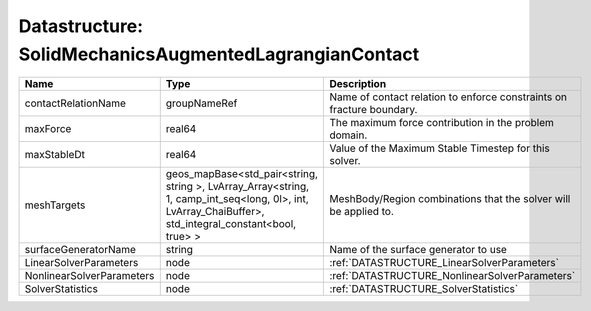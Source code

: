 Datastructure: SolidMechanicsAugmentedLagrangianContact
=======================================================

========================= ====================================================================================================================================================== ===================================================================== 
Name                      Type                                                                                                                                                   Description                                                           
========================= ====================================================================================================================================================== ===================================================================== 
contactRelationName       groupNameRef                                                                                                                                           Name of contact relation to enforce constraints on fracture boundary. 
maxForce                  real64                                                                                                                                                 The maximum force contribution in the problem domain.                 
maxStableDt               real64                                                                                                                                                 Value of the Maximum Stable Timestep for this solver.                 
meshTargets               geos_mapBase<std_pair<string, string >, LvArray_Array<string, 1, camp_int_seq<long, 0l>, int, LvArray_ChaiBuffer>, std_integral_constant<bool, true> > MeshBody/Region combinations that the solver will be applied to.      
surfaceGeneratorName      string                                                                                                                                                 Name of the surface generator to use                                  
LinearSolverParameters    node                                                                                                                                                   :ref:`DATASTRUCTURE_LinearSolverParameters`                           
NonlinearSolverParameters node                                                                                                                                                   :ref:`DATASTRUCTURE_NonlinearSolverParameters`                        
SolverStatistics          node                                                                                                                                                   :ref:`DATASTRUCTURE_SolverStatistics`                                 
========================= ====================================================================================================================================================== ===================================================================== 


